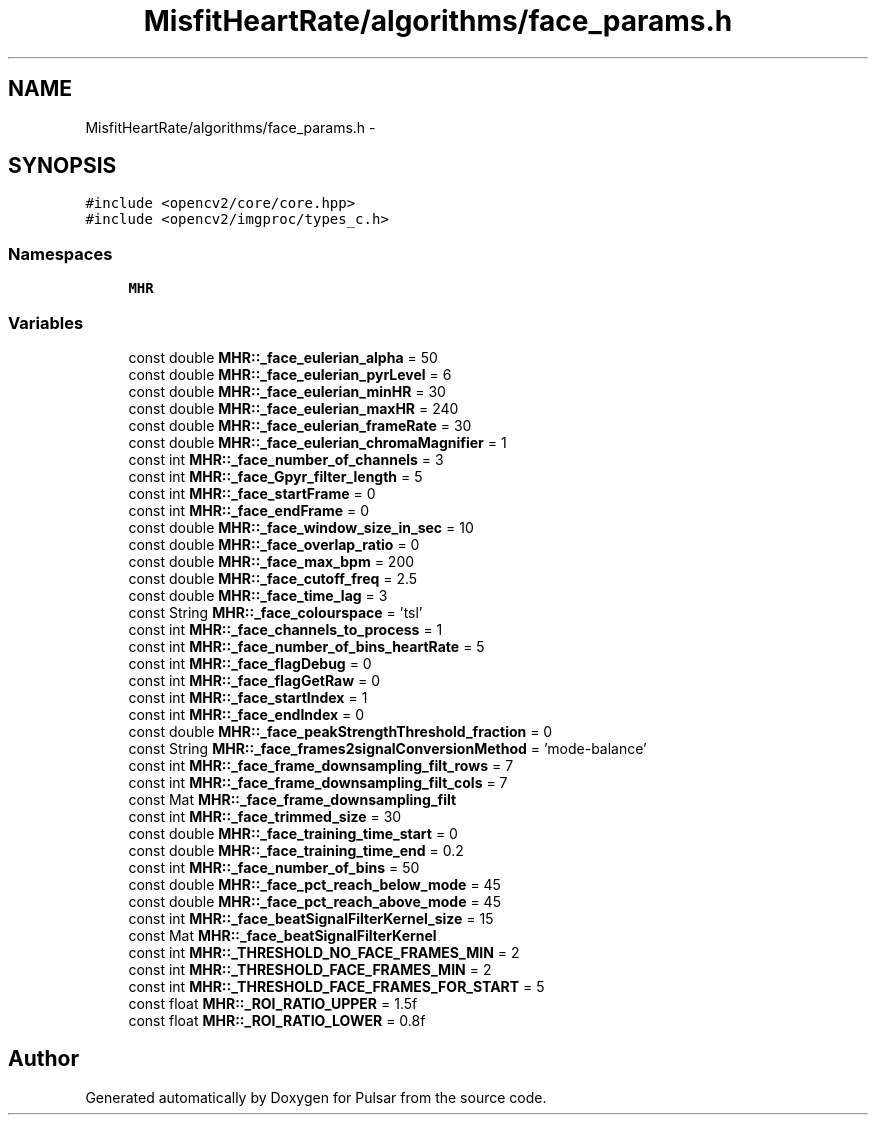 .TH "MisfitHeartRate/algorithms/face_params.h" 3 "Fri Aug 22 2014" "Pulsar" \" -*- nroff -*-
.ad l
.nh
.SH NAME
MisfitHeartRate/algorithms/face_params.h \- 
.SH SYNOPSIS
.br
.PP
\fC#include <opencv2/core/core\&.hpp>\fP
.br
\fC#include <opencv2/imgproc/types_c\&.h>\fP
.br

.SS "Namespaces"

.in +1c
.ti -1c
.RI " \fBMHR\fP"
.br
.in -1c
.SS "Variables"

.in +1c
.ti -1c
.RI "const double \fBMHR::_face_eulerian_alpha\fP = 50"
.br
.ti -1c
.RI "const double \fBMHR::_face_eulerian_pyrLevel\fP = 6"
.br
.ti -1c
.RI "const double \fBMHR::_face_eulerian_minHR\fP = 30"
.br
.ti -1c
.RI "const double \fBMHR::_face_eulerian_maxHR\fP = 240"
.br
.ti -1c
.RI "const double \fBMHR::_face_eulerian_frameRate\fP = 30"
.br
.ti -1c
.RI "const double \fBMHR::_face_eulerian_chromaMagnifier\fP = 1"
.br
.ti -1c
.RI "const int \fBMHR::_face_number_of_channels\fP = 3"
.br
.ti -1c
.RI "const int \fBMHR::_face_Gpyr_filter_length\fP = 5"
.br
.ti -1c
.RI "const int \fBMHR::_face_startFrame\fP = 0"
.br
.ti -1c
.RI "const int \fBMHR::_face_endFrame\fP = 0"
.br
.ti -1c
.RI "const double \fBMHR::_face_window_size_in_sec\fP = 10"
.br
.ti -1c
.RI "const double \fBMHR::_face_overlap_ratio\fP = 0"
.br
.ti -1c
.RI "const double \fBMHR::_face_max_bpm\fP = 200"
.br
.ti -1c
.RI "const double \fBMHR::_face_cutoff_freq\fP = 2\&.5"
.br
.ti -1c
.RI "const double \fBMHR::_face_time_lag\fP = 3"
.br
.ti -1c
.RI "const String \fBMHR::_face_colourspace\fP = 'tsl'"
.br
.ti -1c
.RI "const int \fBMHR::_face_channels_to_process\fP = 1"
.br
.ti -1c
.RI "const int \fBMHR::_face_number_of_bins_heartRate\fP = 5"
.br
.ti -1c
.RI "const int \fBMHR::_face_flagDebug\fP = 0"
.br
.ti -1c
.RI "const int \fBMHR::_face_flagGetRaw\fP = 0"
.br
.ti -1c
.RI "const int \fBMHR::_face_startIndex\fP = 1"
.br
.ti -1c
.RI "const int \fBMHR::_face_endIndex\fP = 0"
.br
.ti -1c
.RI "const double \fBMHR::_face_peakStrengthThreshold_fraction\fP = 0"
.br
.ti -1c
.RI "const String \fBMHR::_face_frames2signalConversionMethod\fP = 'mode-balance'"
.br
.ti -1c
.RI "const int \fBMHR::_face_frame_downsampling_filt_rows\fP = 7"
.br
.ti -1c
.RI "const int \fBMHR::_face_frame_downsampling_filt_cols\fP = 7"
.br
.ti -1c
.RI "const Mat \fBMHR::_face_frame_downsampling_filt\fP"
.br
.ti -1c
.RI "const int \fBMHR::_face_trimmed_size\fP = 30"
.br
.ti -1c
.RI "const double \fBMHR::_face_training_time_start\fP = 0"
.br
.ti -1c
.RI "const double \fBMHR::_face_training_time_end\fP = 0\&.2"
.br
.ti -1c
.RI "const int \fBMHR::_face_number_of_bins\fP = 50"
.br
.ti -1c
.RI "const double \fBMHR::_face_pct_reach_below_mode\fP = 45"
.br
.ti -1c
.RI "const double \fBMHR::_face_pct_reach_above_mode\fP = 45"
.br
.ti -1c
.RI "const int \fBMHR::_face_beatSignalFilterKernel_size\fP = 15"
.br
.ti -1c
.RI "const Mat \fBMHR::_face_beatSignalFilterKernel\fP"
.br
.ti -1c
.RI "const int \fBMHR::_THRESHOLD_NO_FACE_FRAMES_MIN\fP = 2"
.br
.ti -1c
.RI "const int \fBMHR::_THRESHOLD_FACE_FRAMES_MIN\fP = 2"
.br
.ti -1c
.RI "const int \fBMHR::_THRESHOLD_FACE_FRAMES_FOR_START\fP = 5"
.br
.ti -1c
.RI "const float \fBMHR::_ROI_RATIO_UPPER\fP = 1\&.5f"
.br
.ti -1c
.RI "const float \fBMHR::_ROI_RATIO_LOWER\fP = 0\&.8f"
.br
.in -1c
.SH "Author"
.PP 
Generated automatically by Doxygen for Pulsar from the source code\&.
